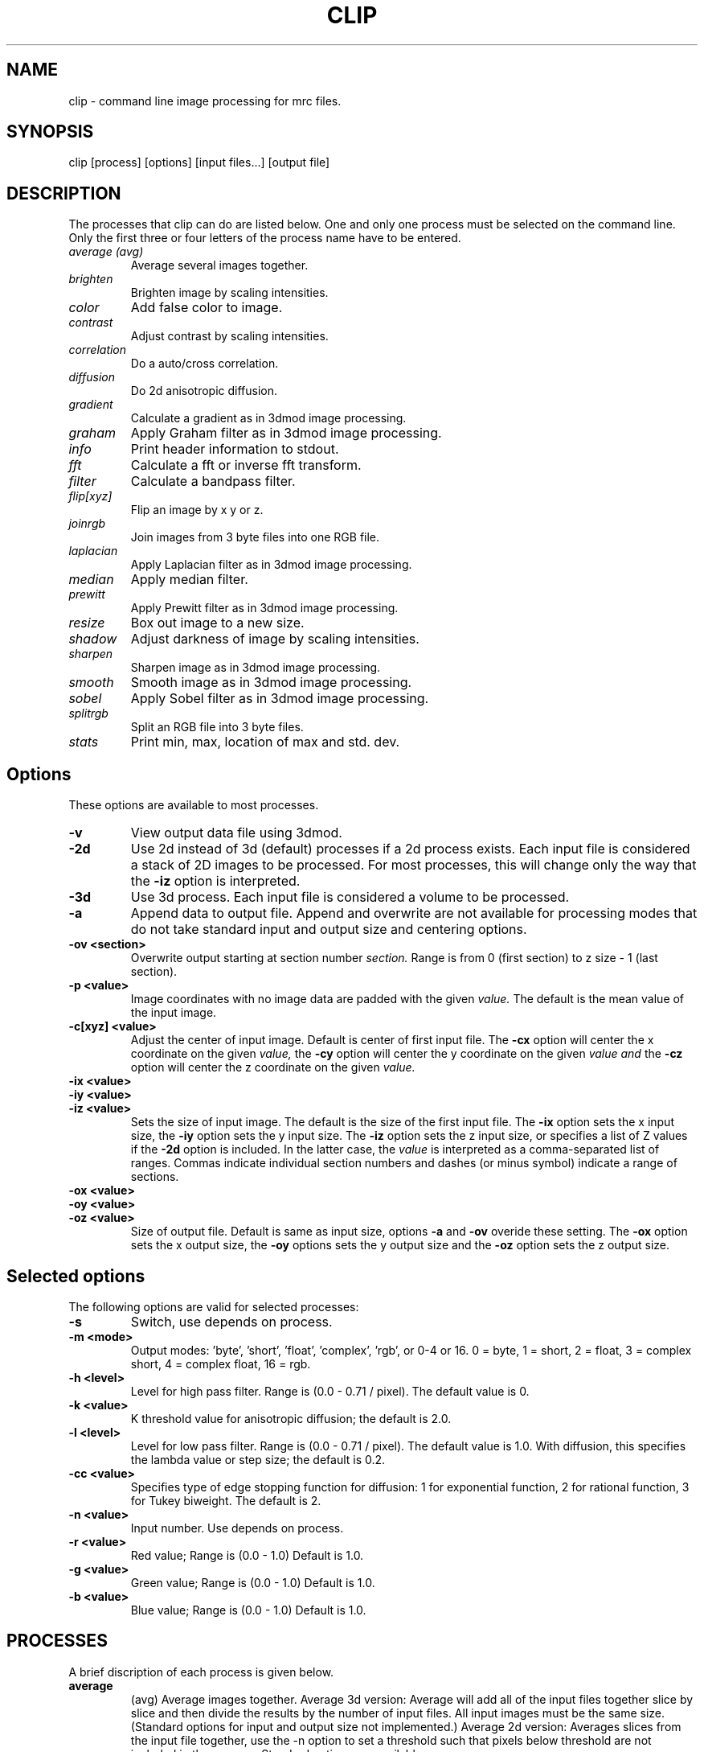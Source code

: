 .na
.nh
.TH CLIP 1 3.4.18 BL3DEMC
.SH NAME
clip \- command line image processing for mrc files.
.SH SYNOPSIS
clip [process] [options] [input files...] [output file]
.SH DESCRIPTION
The processes that clip can do are listed below. One and only one
process must be selected on the command line.  Only the first three or
four letters of the process name have to be entered.
.TP
.I average (avg) 
Average several images together.
.PD 0
.TP
.I brighten
Brighten image by scaling intensities.
.TP
.I color
Add false color to image.
.TP
.I contrast
Adjust contrast by scaling intensities.
.TP
.I correlation   
Do a auto/cross correlation.
.TP
.I diffusion
Do 2d anisotropic diffusion.
.TP
.I gradient
Calculate a gradient as in 3dmod image processing.
.TP
.I graham
Apply Graham filter as in 3dmod image processing.
.TP
.I info
Print header information to stdout.
.TP   
.I fft
Calculate a fft or inverse fft transform.
.TP
.I filter
Calculate a bandpass filter.
.TP
.I flip[xyz]
Flip an image by x y or z.
.TP
.I joinrgb
Join images from 3 byte files into one RGB file.
.TP
.I laplacian
Apply Laplacian filter as in 3dmod image processing.
.TP
.I median
Apply median filter.
.TP
.I prewitt
Apply Prewitt filter as in 3dmod image processing.
.TP
.I resize
Box out image to a new size.
.TP
.I shadow
Adjust darkness of image by scaling intensities.
.TP
.I sharpen
Sharpen image as in 3dmod image processing.
.TP
.I smooth
Smooth image as in 3dmod image processing.
.TP
.I sobel
Apply Sobel filter as in 3dmod image processing.
.TP
.I splitrgb
Split an RGB file into 3 byte files.
.TP
.I stats
Print min, max, location of max and std. dev.
.PD
.SH Options
These options are available to most processes.
.TP
.B \-v
View output data file using 3dmod.
.TP
.B \-2d
Use 2d instead of 3d (default) processes if a
2d process exists. Each input file is considered
a stack of 2D images to be processed.  For most processes, this will change
only the way that the 
.B -iz
option is interpreted.
.TP
.B \-3d
Use 3d process. Each input file is considered a 
volume to be processed.
.TP
.B -a
Append data to output file.  Append and overwrite are not available for
processing modes that do not take standard input and output size and centering
options.
.TP
.B -ov <section>
Overwrite output starting at section number
.I section.
Range is from 0 (first section) to z size - 1 (last section).
.TP
.B \-p <value>
Image coordinates with no image data are padded with the given 
.I value.
The default is the mean value of the input image.
.TP
.B -c[xyz] <value>
Adjust the center of input image. Default is center of first input 
file.
The
.B -cx 
option will center the x coordinate on the given 
.I value,
the 
.B -cy
option will center the y coordinate on the given
.I value and
the
.B -cz 
option will center the z coordinate on the given
.I value.

.TP
.B -ix <value>
.PD 0
.TP
.B -iy <value>
.TP
.B -iz <value>
.PD
Sets the size of input image.  
The default is the size of the first input file.
The 
.B -ix
option sets the x input size,
the
.B -iy
option sets the y input size.  The
.B -iz
option sets the z input size, or specifies a list of Z values if the
.B -2d
option is included.  In the latter case, the 
.I value
is interpreted as a comma-separated list of ranges. Commas indicate individual
section numbers and dashes (or minus symbol) indicate a range of sections.
.TP
.B -ox <value>
.PD 0
.TP
.B -oy <value>
.TP
.B -oz <value>
.PD
Size of output file.  Default is same as input size, 
options 
.B -a 
and 
.B -ov 
overide these setting.
The 
.B -ox 
option sets the x output size,
the 
.B -oy
options sets the y output size and the
.B -oz
option sets the z output size.

.SH Selected options
The following options are valid for selected processes:
.TP
.B -s
Switch, use depends on process.
.TP
.B -m <mode>
Output modes: 'byte', 'short', 'float', 'complex', 'rgb', or 0-4 or 16. 
0 = byte, 1 = short, 2 = float, 3 = complex short, 4 = complex float, 16 = rgb.
.TP
.B -h <level>
Level for high pass filter. Range is (0.0 - 0.71 / pixel).
The default value is 0.
.TP
.B -k <value>
K threshold value for anisotropic diffusion; the default is 2.0.
.TP
.B -l <level>
Level for low pass filter. Range is (0.0 - 0.71 / pixel).
The default value is 1.0.  With diffusion, this specifies the lambda value or 
step size; the default is 0.2.
.TP
.B -cc <value>
Specifies type of edge stopping function for diffusion: 1 for exponential
function, 2 for rational function, 3 for Tukey biweight.  The default is 2.
.TP
.B -n <value>
Input number. Use depends on process.
.TP
.B -r <value>
Red value;   Range is (0.0 - 1.0) Default is 1.0.
.TP
.B -g <value>
Green value; Range is (0.0 - 1.0) Default is 1.0.
.TP
.B -b <value>
Blue value;  Range is (0.0 - 1.0) Default is 1.0.

.SH PROCESSES

A brief discription of each process is given below.
.TP
.B average 
(avg) Average images together.
Average 3d version:  Average will add all of the input 
files together slice by slice and then divide the
results by the number of input files.  All input images 
must be the same size.
(Standard options for input and output size not implemented.)
Average 2d version: Averages slices from the input file together, use
the -n option to set a threshold such that pixels below threshold are not
included in the average.  Standard options are available.
.TP
.B brightness 
.PD 0
.TP
.B contrast
.TP 
.B shadow
.PD
Increase or decrease image brightness, contrast, or darkness.
These options scale the image intensity by the
value entered with the
.B -n
option, with intensity fixed at one point.  With
.B brightness,
intensity is fixed at the minimum so scaling up increasing brightness.
With
.B contrast,
intensity is fixed at the mean; with 
.B shadow,
intensity is fixed at the maximum so dark parts are scaled more.
Scaling values less then 1 will decrease the chosen
property, values greater then 1 increase it.  With the
.B -2d
option, the min, max, or mean are taken from the individual sections.
.TP
.B color
Colorize a black and white image.
Color 3d version: reads in a whole mrc file as byte data and then scales
the image to a color ramp that starts at black and goes to
the 
.B -r, -g,
and
.B -b
values given on the command line.
The default color values are 1.0.  Standard options for input and output size
are not implemented.
.br
Color 2d version: reads in data slice by slice without scaling it to bytes,
the scales the image to a color ramp using the 
.B -r, -g,
and
.B -b
values.  The size of these values may need to be adjusted to get output data
within the desired range (0-255).  Standard options are available.
.TP
.B correlation 
Calculate auto or cross correlation functions.
3d correlation takes 1 or 2 volumes and does an
auto or cross correlation respectively.  If the volumes
are fourier transforms, the output file will be a fourier 
transform.  
2d correlation takes 1 or 2 slices for input and does an
auto or cross correlation respectively.
Select the slices with the -iz option.  Input files in this case may
not be fourier transforms.  All other input types are automatically
padded, fft transformed, correlated and inverse fft transformed.
One or two input files can be given
and one output file needs to be given.
Input is automatically padded with the mean value
unless the option -p option is given to change the pad value.
The -n option selects the type of padding. 
'-n 0' selects no padding 
'-n 1' selects padding with mean value. (default)
Float is the only output mode supported.
Input sizes must fit fft dimensions.
.TP
.B diffusion
Apply 2D anisotropic diffusion to individual slices, using the Perona
and Malik diffusion technique.  The number of iterations is specified with the
.B -n
option (default 5).  The edge stopping function is selected with the
.B -cc
option and can be 1 for the exponential function, 2 for
the rational function, or 3 for the Tukey biweight function (default 2).  The
K value for controlling the edge stopping function is entered with the
.B -k
option.  For byte data, start with values on the order of 1; the rational edge
function may require lower values and the Tukey biweight may require larger
values.  The effect of the value scales proportional to the range of the data.
The step size, lambda, is specified with the
.B -l
option; the default is 0.2, which should be small enough to give stable 
results.
.TP
.B fft
Calculate a Fast Fourier Transform.
fft does either a forward or inverse fft, depending
on the input data type.  The output for a forward 
transformation is complex float.  The input sizes
must be a multiple of two, and must have no prime factors
greater than 19.  Both 2D and 3D output match the format of the fft output
by fftrans(1), in which no data is duplicated and the center is
shifted to x = 0, y = ny/2.  Older fft files produced by clip, in
which the data were replicated to the left of the Y axis, will still
be accepted as input.  Input size and centering options can be used for the
forward transform, and output size and mode can be set for the inverse
transform.
.TP
.B filter
High and/or low pass filtering in frequency space (2D only).
Filters an fft or an image using the -l and -h options.  An
fft and inverse fft is automatically done if needed.  The
units for -l and -h are cycles/pixel so they range from 0 to 0.5.
Everything higher
than -l and lower then -h is filtered.  The attenuation will be 0.5 at
the given frequency; the filter factor is the product of
1/(1+(r/l)**3) if -l is entered and 1/(1+(h/r)**3) if -h is entered,
where r is the radius in cycles/pixel.
.TP
.B flip
The flip command is just the root of several types of
image image transformations.  The flipx, flipy, and flipz
commands will each create a new file that is the mirror 
image of the input file along the x, y, or z axis.
The flipxy, flipyz, flipzx commands will flip the
xy, yz or zx indices and change the size of the
output file to match.  No input size or centering, or output size or mode 
options will be applied.
.TP
.B gradient
.PD 0
.TP
.B graham
.TP
.B prewitt
.TP
.B sobel
.PD
These options apply simple 2D filters to the input image, using the same
same method as for the respective entry in the 3dmod
image processing dialog.  The
.B prewitt
and
.B sobel
filters seem to be the most useful.
.TP
.B info
Print information about an image.
All header information in the mrc file is printed to 
standard output.  If the file isn't an mrc file the 
information is still printed with a warning that the
file is not an mrc file.
.TP
.B joinrgb
Combine 3 input files containing red, green, and blue information into one 
RGB file.  The 3 input files must all be byte mode and their names must
be entered in the order red, green, and blue, followed by the output file name.
The 
.B -r, -g,
and
.B -b
options can be used to scale the components (default scaling is 1).  
No other options except 
.B -v
will work with this process.
.TP
.B median
Apply a median filter by replacing each pixel with the median of the values
in a block of neighboring pixels.  The size of the block is given by the
.B -n
option; its default is 3.  The default is to do a 3D filter (thus taking the
median in cubes of data), but the 
.B -2d
option can be used to apply a 2D filter that considers only the pixels in one 
section.  Note that an even size will offset the data by half a pixel.
.TP
.B resize 
Cut out or pad an image to a new sizewithout doing any other operations.
Resize 3d cuts out an image of size ix, iy, iz, centered
around cx, cy, and cz.  The output size of the file is 
ox, oy, and oz.  The default input size is the size of the 
input file, the default center is the center of the input 
file and the default output size is the same as the input 
size.  
The default padding is the average value of the 
input file; the padding can be changed with the -p option.
Resize 2d cuts out a list of slices specified by the
.B -iz
entry.  
.TP
.B sharpen
.PD 0
.TP
.B smooth
.TP
.B laplacian
.PD
These options will filter images by convolving with a simple 3x3 kernel, using
the same method as for the respective entry in the 3dmod image processing
dialog.  The smoothing filter is the most useful; its kernel is
.nf
    1 2 1
    2 4 2
    1 2 1
.fi
.TP
.B splitrgb
Output the 3 color channels of an RGB file into three separate files, so that
other operations can be performed on them (such as transformations).  With
this process, the output file name will be used as a root for three filenames
ending in .r, .g, and .b.  No options except
.B -v
will work with this process.
.TP
.B stat
Calculate stats on a file. A table is printed with the
Min, Max and Std. Deviation.  The location of the maximum
is also printed.  The location is calculated by doing a
quadratic fit to the maximum value.  The -s option is
used to report the location for a cross-correlation.

.SH HISTORY
Originally most processes loaded all data into memory unless the -2d option
was given, and the -2d option did not provide for any output padding.
Work in Jan 2005 fixed this so that only 3D correlation and FFTs and
3D color load the whole volume; everything else does slice-by-slice
processing, with proper handling of output padding and appending regardless of
whether -2d or -3d is selected.  Rotation, translation, and zoom were not
well-implemented and were abandoned.

.SH AUTHORS
.nf
Jim Kremer 
David Mastronarde
Alejandro Cantarero programmed the anisotropic diffusion.
.fi

.SH SEE ALSO
3dmod(1), newstack(1), rotatevol(1), matchvol(1), fftrans(1)

.SH BUGS
There are not checks for the validity of all input values, and some
nonsensical mode conversions are allowed.  Disk-based 3D FFTs (invoked with
-s) do not work.

Email bug reports to mast@colorado.edu.
